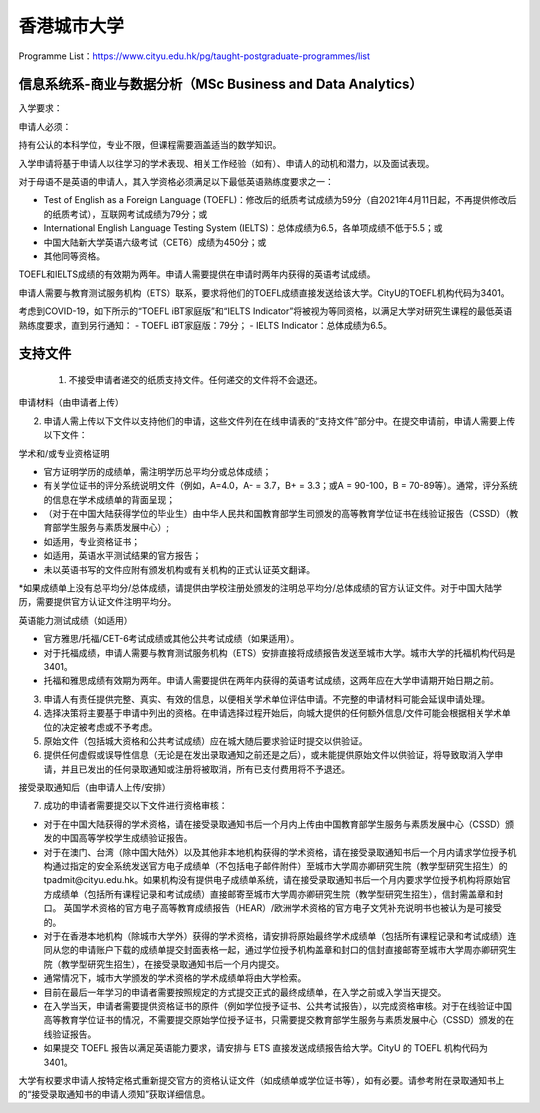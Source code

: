 香港城市大学
======
Programme List：https://www.cityu.edu.hk/pg/taught-postgraduate-programmes/list


信息系统系-商业与数据分析（MSc Business and Data Analytics）
------

入学要求：

申请人必须：

持有公认的本科学位，专业不限，但课程需要涵盖适当的数学知识。  

入学申请将基于申请人以往学习的学术表现、相关工作经验（如有）、申请人的动机和潜力，以及面试表现。  

对于母语不是英语的申请人，其入学资格必须满足以下最低英语熟练度要求之一：  

- Test of English as a Foreign Language (TOEFL)：修改后的纸质考试成绩为59分（自2021年4月11日起，不再提供修改后的纸质考试），互联网考试成绩为79分；或
- International English Language Testing System (IELTS)：总体成绩为6.5，各单项成绩不低于5.5；或
- 中国大陆新大学英语六级考试（CET6）成绩为450分；或
- 其他同等资格。

TOEFL和IELTS成绩的有效期为两年。申请人需要提供在申请时两年内获得的英语考试成绩。

申请人需要与教育测试服务机构（ETS）联系，要求将他们的TOEFL成绩直接发送给该大学。CityU的TOEFL机构代码为3401。

考虑到COVID-19，如下所示的“TOEFL iBT家庭版”和“IELTS Indicator”将被视为等同资格，以满足大学对研究生课程的最低英语熟练度要求，直到另行通知：
- TOEFL iBT家庭版：79分；
- IELTS Indicator：总体成绩为6.5。


支持文件
------

 1. 不接受申请者递交的纸质支持文件。任何递交的文件将不会退还。
申请材料（由申请者上传）

2. 申请人需上传以下文件以支持他们的申请，这些文件列在在线申请表的“支持文件”部分中。在提交申请前，申请人需要上传以下文件：

学术和/或专业资格证明

- 官方证明学历的成绩单，需注明学历总平均分或总体成绩；
- 有关学位证书的评分系统说明文件（例如，A=4.0，A- = 3.7，B+ = 3.3；或A = 90-100，B = 70-89等）。通常，评分系统的信息在学术成绩单的背面呈现；
- （对于在中国大陆获得学位的毕业生）由中华人民共和国教育部学生司颁发的高等教育学位证书在线验证报告（CSSD）（教育部学生服务与素质发展中心）;
- 如适用，专业资格证书；
- 如适用，英语水平测试结果的官方报告；
- 未以英语书写的文件应附有颁发机构或有关机构的正式认证英文翻译。

*如果成绩单上没有总平均分/总体成绩，请提供由学校注册处颁发的注明总平均分/总体成绩的官方认证文件。对于中国大陆学历，需要提供官方认证文件注明平均分。

英语能力测试成绩（如适用）

- 官方雅思/托福/CET-6考试成绩或其他公共考试成绩（如果适用）。
- 对于托福成绩，申请人需要与教育测试服务机构（ETS）安排直接将成绩报告发送至城市大学。城市大学的托福机构代码是3401。
- 托福和雅思成绩有效期为两年。申请人需要提供在两年内获得的英语考试成绩，这两年应在大学申请期开始日期之前。

3. 申请人有责任提供完整、真实、有效的信息，以便相关学术单位评估申请。不完整的申请材料可能会延误申请处理。

4. 选择决策将主要基于申请中列出的资格。在申请选择过程开始后，向城大提供的任何额外信息/文件可能会根据相关学术单位的决定被考虑或不予考虑。

5. 原始文件（包括城大资格和公共考试成绩）应在城大随后要求验证时提交以供验证。

6. 提供任何虚假或误导性信息（无论是在发出录取通知之前还是之后），或未能提供原始文件以供验证，将导致取消入学申请，并且已发出的任何录取通知或注册将被取消，所有已支付费用将不予退还。

接受录取通知后（由申请人上传/安排）

7. 成功的申请者需要提交以下文件进行资格审核：

- 对于在中国大陆获得的学术资格，请在接受录取通知书后一个月内上传由中国教育部学生服务与素质发展中心（CSSD）颁发的中国高等学校学生成绩验证报告。

- 对于在澳门、台湾（除中国大陆外）以及其他非本地机构获得的学术资格，请在接受录取通知书后一个月内请求学位授予机构通过指定的安全系统发送官方电子成绩单（不包括电子邮件附件）至城市大学周亦卿研究生院（教学型研究生招生）的tpadmit@cityu.edu.hk。如果机构没有提供电子成绩单系统，请在接受录取通知书后一个月内要求学位授予机构将原始官方成绩单（包括所有课程记录和考试成绩）直接邮寄至城市大学周亦卿研究生院（教学型研究生招生），信封需盖章和封口。 英国学术资格的官方电子高等教育成绩报告（HEAR）/欧洲学术资格的官方电子文凭补充说明书也被认为是可接受的。

- 对于在香港本地机构（除城市大学外）获得的学术资格，请安排将原始最终学术成绩单（包括所有课程记录和考试成绩）连同从您的申请账户下载的成绩单提交封面表格一起，通过学位授予机构盖章和封口的信封直接邮寄至城市大学周亦卿研究生院（教学型研究生招生），在接受录取通知书后一个月内提交。

- 通常情况下，城市大学颁发的学术资格的学术成绩单将由大学检索。

- 目前在最后一年学习的申请者需要按照规定的方式提交正式的最终成绩单，在入学之前或入学当天提交。

- 在入学当天，申请者需要提供资格证书的原件（例如学位授予证书、公共考试报告），以完成资格审核。对于在线验证中国高等教育学位证书的情况，不需要提交原始学位授予证书，只需要提交教育部学生服务与素质发展中心（CSSD）颁发的在线验证报告。

- 如果提交 TOEFL 报告以满足英语能力要求，请安排与 ETS 直接发送成绩报告给大学。CityU 的 TOEFL 机构代码为 3401。

大学有权要求申请人按特定格式重新提交官方的资格认证文件（如成绩单或学位证书等），如有必要。请参考附在录取通知书上的“接受录取通知书的申请人须知”获取详细信息。


